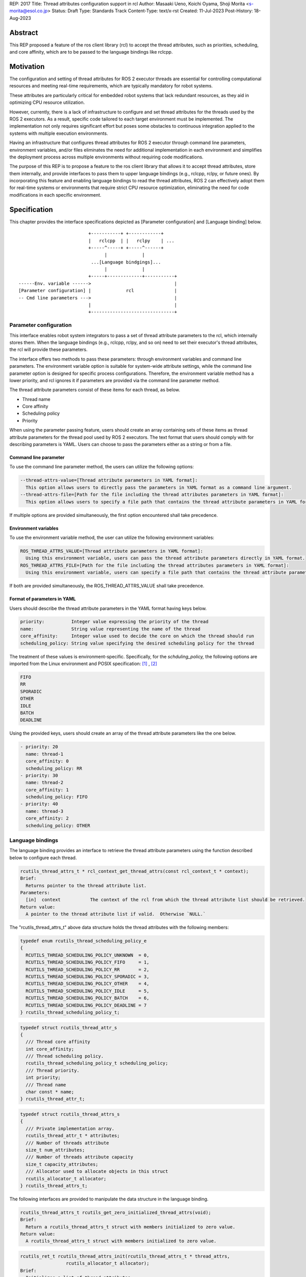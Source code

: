 REP: 2017
Title: Thread attributes configuration support in rcl
Author: Masaaki Ueno, Koichi Oyama, Shoji Morita <s-morita@esol.co.jp>
Status: Draft
Type: Standards Track
Content-Type: text/x-rst
Created: 11-Jul-2023
Post-History: 18-Aug-2023


Abstract
========

This REP proposed a feature of the ros client library (rcl) to accept the thread attributes, such as priorities, scheduling, and core affinity, which are to be passed to the language bindings like rclcpp.


Motivation
==========

The configuration and setting of thread attributes for ROS 2 executor threads are essential for controlling computational resources and meeting real-time requirements, which are typically mandatory for robot systems.

These attributes are particularly critical for embedded robot systems that lack redundant resources, as they aid in optimizing CPU resource utilization.

However, currently, there is a lack of infrastructure to configure and set thread attributes for the threads used by the ROS 2 executors.  As a result, specific code tailored to each target environment must be implemented.  The implementation not only requires significant effort but poses some obstacles to continuous integration applied to the systems with multiple execution environments.

Having an infrastructure that configures thread attributes for ROS 2 executor through command line parameters, environment variables, and/or files eliminates the need for additional implementation in each environment and simplifies the deployment process across multiple environments without requiring code modifications.

The purpose of this REP is to propose a feature to the ros client library that allows it to accept thread attributes, store them internally, and provide interfaces to pass them to upper language bindings (e.g., rclcpp, rclpy, or future ones).  By incorporating this feature and enabling language bindings to read the thread attributes, ROS 2 can effectively adopt them for real-time systems or environments that require strict CPU resource optimization, eliminating the need for code modifications in each specific environment.

Specification
=============

This chapter provides the interface specifications depicted as [Parameter configuration] and [Language binding] below.

::

                              +-----------+ +------------+
                              |   rclcpp  | |   rclpy    | ...
                              +-----^-----+ +-----^------+
                                    |             |
                               ...[Language bindgings]...
                                    |             |
                              +-----+-------------+-----------+
    ------Env. variable ------>                               |
    [Parameter configuration] |             rcl               |
    -- Cmd line parameters --->                               |
                              |                               |
                              +-------------------------------+


Parameter configuration
-----------------------

This interface enables robot system integrators to pass a set of thread attribute parameters to the rcl, which internally stores them.  When the language bindings (e.g., rclcpp, rclpy, and so on) need to set their executor's thread attributes, the rcl will provide these parameters.

The interface offers two methods to pass these parameters: through environment variables and command line parameters.  The environment variable option is suitable for system-wide attribute settings, while the command line parameter option is designed for specific process configurations.  Therefore, the environment variable method has a lower priority, and rcl ignores it if parameters are provided via the command line parameter method.

The thread attribute parameters consist of these items for each thread, as below.

* Thread name
* Core affinity
* Scheduling policy
* Priority

When using the parameter passing feature, users should create an array containing sets of these items as thread attribute parameters for the thread pool used by ROS 2 executors.  The text format that users should comply with for describing parameters is YAML.  Users can choose to pass the parameters either as a string or from a file.

Command line parameter
''''''''''''''''''''''
To use the command line parameter method, the users can utilize the following options:

.. code-block:: bash

    --thread-attrs-value=[Thread attribute parameters in YAML format]:
      This option allows users to directly pass the parameters in YAML format as a command line argument.
    --thread-attrs-file=[Path for the file including the thread attributes parameters in YAML format]:
      This option allows users to specify a file path that contains the thread attribute parameters in YAML format.

If multiple options are provided simultaneously, the first option encountered shall take precedence.

Environment variables
'''''''''''''''''''''
To use the environment variable method, the user can utilize the following environment variables:

.. code-block:: bash

   ROS_THREAD_ATTRS_VALUE=[Thread attribute parameters in YAML format]:
     Using this environment variable, users can pass the thread attribute parameters directly in YAML format.
   ROS_THREAD_ATTRS_FILE=[Path for the file including the thread attributes parameters in YAML format]:
     Using this environment variable, users can specify a file path that contains the thread attribute parameters in YAML format.

If both are provided simultaneously, the ROS_THREAD_ATTRS_VALUE shall take precedence.

Format of parameters in YAML
''''''''''''''''''''''''''''

Users should describe the thread attribute parameters in the YAML format having keys below.

.. code-block:: YAML

  priority:          Integer value expressing the priority of the thread
  name:              String value representing the name of the thread
  core_affinity:     Integer value used to decide the core on which the thread should run
  scheduling_policy: String value specifying the desired scheduling policy for the thread

The treatment of these values is environment-specific.  Specifically, for the `schduling_policy,` the following options are imported from the Linux environment and POSIX specification: [#REF-1]_ , [#REF-2]_

.. code-block:: TEXT

  FIFO
  RR
  SPORADIC
  OTHER
  IDLE
  BATCH
  DEADLINE

..
    Please note that the list above is subject to modification during the review process for this REP.
    For instance, it may be necessary to include an option specifically designed for extension purposes in a non-POSIX environment.

Using the provided keys, users should create an array of the thread attribute parameters like the one below.

.. code-block:: YAML

    - priority: 20
      name: thread-1
      core_affinity: 0
      scheduling_policy: RR
    - priority: 30
      name: thread-2
      core_affinity: 1
      scheduling_policy: FIFO
    - priority: 40
      name: thread-3
      core_affinity: 2
      scheduling_policy: OTHER

Language bindings
-----------------

The language binding provides an interface to retrieve the thread attribute parameters using the function described below to configure each thread.

.. code-block:: C++

  rcutils_thread_attrs_t * rcl_context_get_thread_attrs(const rcl_context_t * context);
  Brief:
    Returns pointer to the thread attribute list.
  Parameters:
    [in]  context           The context of the rcl from which the thread attribute list should be retrieved.
  Return value:
    A pointer to the thread attribute list if valid.  Otherwise `NULL.`

The "rcutils_thread_attrs_t" above data structure holds the thread attributes with the following members:

.. code-block:: C++

  typedef enum rcutils_thread_scheduling_policy_e
  {
    RCUTILS_THREAD_SCHEDULING_POLICY_UNKNOWN  = 0,
    RCUTILS_THREAD_SCHEDULING_POLICY_FIFO     = 1,
    RCUTILS_THREAD_SCHEDULING_POLICY_RR       = 2,
    RCUTILS_THREAD_SCHEDULING_POLICY_SPORADIC = 3,
    RCUTILS_THREAD_SCHEDULING_POLICY_OTHER    = 4,
    RCUTILS_THREAD_SCHEDULING_POLICY_IDLE     = 5,
    RCUTILS_THREAD_SCHEDULING_POLICY_BATCH    = 6,
    RCUTILS_THREAD_SCHEDULING_POLICY_DEADLINE = 7
  } rcutils_thread_scheduling_policy_t;

.. code-block:: C++

  typedef struct rcutils_thread_attr_s
  {
    /// Thread core affinity
    int core_affinity;
    /// Thread scheduling policy.
    rcutils_thread_scheduling_policy_t scheduling_policy;
    /// Thread priority.
    int priority;
    /// Thread name
    char const * name;
  } rcutils_thread_attr_t;

.. code-block:: C++

  typedef struct rcutils_thread_attrs_s
  {
    /// Private implementation array.
    rcutils_thread_attr_t * attributes;
    /// Number of threads attribute
    size_t num_attributes;
    /// Number of threads attribute capacity
    size_t capacity_attributes;
    /// Allocator used to allocate objects in this struct
    rcutils_allocator_t allocator;
  } rcutils_thread_attrs_t;

The following interfaces are provided to manipulate the data structure in the language binding.

.. code-block:: C++

  rcutils_thread_attrs_t rcutils_get_zero_initialized_thread_attrs(void);
  Brief:
    Return a rcutils_thread_attrs_t struct with members initialized to zero value.
  Return value:
    A rcutils_thread_attrs_t struct with members initialized to zero value.

.. code-block:: C++

  rcutils_ret_t rcutils_thread_attrs_init(rcutils_thread_attrs_t * thread_attrs,
                   rcutils_allocator_t allocator);
  Brief:
    Initializes a list of thread attributes.
  Parameters:
    [out] thread_attrs    The list of thread attributes to be initialized.
    [in]  allocator       The memory allocator to be used.
  Return value:
    RCUTILS_RET_OK
                if the structure was initialized successfully, or
    RCUTILS_RET_INVALID_ARGUMENT
                if any function arguments are invalid, or
    RCUTILS_RET_BAD_ALLOC
                if allocating memory failed, or
    RCUTILS_RET_ERROR
                an unspecified error occured.

.. code-block:: C++

  rcutils_ret_t rcutils_thread_attrs_init_with_capacity(
                    rcutils_thread_attrs_t * thread_attrs,
                    rcutils_allocator_t allocator,
                    size_t capacity);
  Brief:
    Initializes a list of thread attributes with a capacity.
  Parameters:
    [out] thread_attrs    The list of thread attributes to be initialized.
    [in]  allocator       The memory allocator to be used.
    [in]  capacity        The initial capacity of the list of thread attributes.
  Return value:
    RCUTILS_RET_OK
                if the structure was initialized successfully, or
    RCUTILS_RET_INVALID_ARGUMENT
                if any function arguments are invalid, or
    RCUTILS_RET_BAD_ALLOC
                if allocating memory failed, or
    RCUTILS_RET_ERROR
                an unspecified error occured.

.. code-block:: C++

  rcutils_ret_t rcutils_thread_attrs_fini(rcutils_thread_attrs_t * thread_attrs);
  Brief:
    Free the list of thread attributes.
  Parameters:
    [in] thread_attrs    The structure to be deallocated.
  Return value:
    RCUTILS_RET_OK
                if the memory was successfully freed, or
    RCUTILS_RET_INVALID_ARGUMENT
                if any function arguments are invalid.

.. code-block:: C++

  rcutils_ret_t rcutils_thread_attrs_copy(rcutils_thread_attrs_t const * thread_attrs,
                    rcutils_thread_attrs_t * out_thread_attrs);
  Brief:
    Copies the list of thread attributes.
  Parameters:
    [in]  thread_attrs      The source list of thread attributes.
    [out] out_thread_attrs  The destination location.
  Return value:
    RCUTILS_RET_OK
                if the source list was successfully copied to the destination, or
    RCUTILS_RET_INVALID_ARGUMENT
                if function arguments are invalid, or
    RCUTILS_RET_BAD_ALLOC
                if allocating memory failed.

.. code-block:: C++

  rcutils_ret_t rcutils_thread_attrs_add_attr(rcutils_thread_attrs_t * thread_attrs,
                    rcutils_thread_scheduling_policy_t sched_policy,
                    int core_affinity,
                    int priority,
                    char const * name);
  Brief:
    Adds a thread attribute to the list of thread attributes.
  Parameters:
    [inout] thread_attrs    The list of thread attributes to add a thread attribute to.
    [in]    sched_policy    The thread scheduling policy of the adding attribute.
    [in]    core_affinity   The thread core affinity of the adding attribute.
    [in]    priority        The thread priority of the adding attribute.
    [in]    name            The thread name of the adding attribute.
  Return value:
    RCUTILS_RET_OK  if the thread attribute was successfully added, or
    RCUTILS_RET_INVALID_ARGUMENT
                    if any function arguments are invalid, or
    RCUTILS_RET_BAD_ALLOC
                    if allocating memory failed, or
    RCUTILS_RET_ERROR
                    an unspecified error occured.

Rationale
=========

Not using ROS parameter infrastructure
--------------------------------------

According to the document about the parameter [#REF-3]_, it is associated with nodes, not processes.  Events associated with each node are executed by a single executor belonging to the process.  As a result, ROS parameters are not suitable for setting the thread attributes used in the thread pool that executes the node's events altogether.

Being implemented in the rcl, not in language bindings
------------------------------------------------------

According to the document about the Client libraries [#REF-4]_, every language bindings have their own thread model.  But, the thread attributes are OS-specific, not language.  So, treating the thread attributes in the rcl commonly used by the language bindings is natural and effort-saving.

Backward Compatibility
======================

To ensure backward compatibility of a newly suggested interface, the future contributor must adhere to the following guidelines:

*Preservation of Existing Keys and Types:*

* It is essential not to delete any existing keys from the interface.
* Similarly, the types of existing keys should not be changed. (e.g., remain 'priority' to accept integer)

*Retention of Existing 'scheduling_policy' Options:*

* The existing 'scheduling_policy' options should not be removed.

*Preservation of the Semantics for Thread Attributes:*

* The semantics related to each thread attribute, which comprises the existing keys, should remain unchanged.

*Preservation of the Representation of Thread Attributes:*

* The representation of thread attributes as an array should be preserved.

*Preservation of the Existing Interfaces via Command Line Parameters or Environment Variables:*

* Existing interfaces that use command line parameters or environment variables should not be deleted or removed.

References
==========

.. [#REF-1] sched(7) — Linux manual page
   https://man7.org/linux/man-pages/man7/sched.7.html

.. [#REF-2] sched.h - execution scheduling
   https://pubs.opengroup.org/onlinepubs/9699919799/basedefs/sched.h.html

.. [#REF-3] Parameters
   https://docs.ros.org/en/rolling/Concepts/Basic/About-Parameters.html

.. [#REF-4] Client libraries
   https://docs.ros.org/en/rolling/Concepts/Basic/About-Client-Libraries.html

Copyright
=========

This document has been placed in the public domain.
